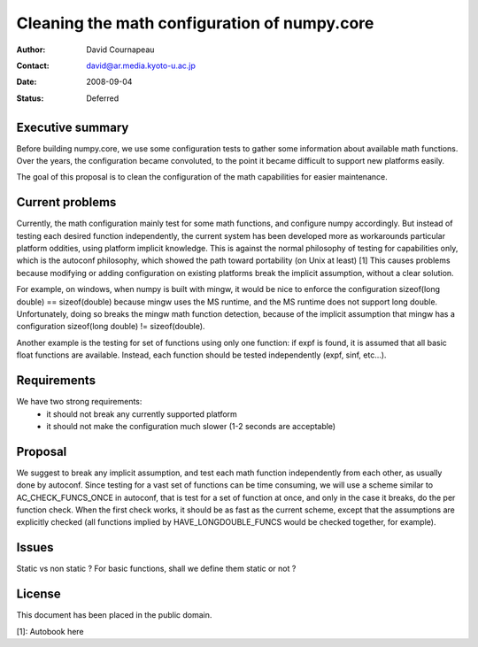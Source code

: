 ===========================================================
Cleaning the math configuration of numpy.core
===========================================================

:Author: David Cournapeau
:Contact: david@ar.media.kyoto-u.ac.jp
:Date: 2008-09-04
:Status: Deferred

Executive summary
=================

Before building numpy.core, we use some configuration tests to gather some
information about available math functions. Over the years, the configuration
became convoluted, to the point it became difficult to support new platforms
easily.

The goal of this proposal is to clean the configuration of the math
capabilities for easier maintenance.

Current problems
================

Currently, the math configuration mainly test for some math functions, and
configure numpy accordingly. But instead of testing each desired function
independently, the current system has been developed more as workarounds
particular platform oddities, using platform implicit knowledge. This is
against the normal philosophy of testing for capabilities only, which is the
autoconf philosophy, which showed the path toward portability (on Unix at
least) [1] This causes problems because modifying or adding configuration on
existing platforms break the implicit assumption, without a clear solution.

For example, on windows, when numpy is built with mingw, it would be nice to
enforce the configuration sizeof(long double) == sizeof(double) because mingw
uses the MS runtime, and the MS runtime does not support long double.
Unfortunately, doing so breaks the mingw math function detection, because of
the implicit assumption that mingw has a configuration sizeof(long double) !=
sizeof(double).

Another example is the testing for set of functions using only one function: if
expf is found, it is assumed that all basic float functions are available.
Instead, each function should be tested independently (expf, sinf, etc...).

Requirements
============

We have two strong requirements:
	- it should not break any currently supported platform
	- it should not make the configuration much slower (1-2 seconds are
	  acceptable)

Proposal
========

We suggest to break any implicit assumption, and test each math function
independently from each other, as usually done by autoconf. Since testing for a
vast set of functions can be time consuming, we will use a scheme similar to
AC_CHECK_FUNCS_ONCE in autoconf, that is test for a set of function at once,
and only in the case it breaks, do the per function check. When the first check
works, it should be as fast as the current scheme, except that the assumptions
are explicitly checked (all functions implied by HAVE_LONGDOUBLE_FUNCS would
be checked together, for example).

Issues
======

Static vs non static ? For basic functions, shall we define them static or not ?

License
=======

This document has been placed in the public domain.

[1]: Autobook here
